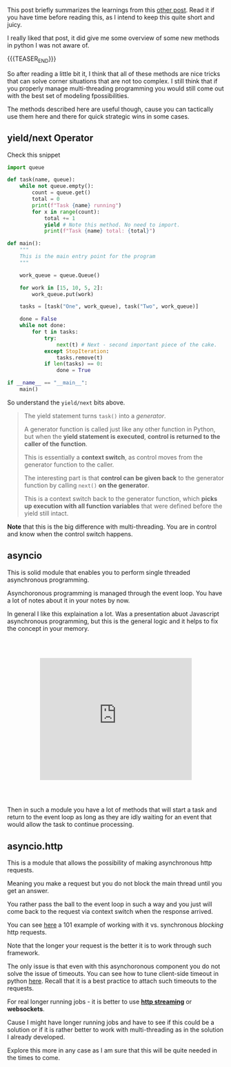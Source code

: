 #+BEGIN_COMMENT
.. title: Asynchronous Schema in Python
.. slug: asynchronous-schema-in-python
.. date: 2022-04-18 08:58:20 UTC+02:00
.. tags: Python, software-engineering
.. category: 
.. link: 
.. description: 
.. type: text

#+END_COMMENT

This post briefly summarizes the learnings from this [[https://realpython.com/python-async-features/#reader-comments][other post]]. Read
it if you have time before reading this, as I intend to keep this
quite short and juicy.  

I really liked that post, it did give me some overview of some new
methods in python I was not aware of.

{{{TEASER_END}}}

So after reading a little bit it, I think that all of these methods
are nice tricks that can solve corner situations that are not too
complex. I still think that if you properly manage multi-threading
programming you would still come out with the best set of modeling
fpossibilities.

The methods described here are useful though, cause you can tactically
use them here and there for quick strategic wins in some cases.

** yield/next Operator

   Check this snippet

   #+BEGIN_SRC python
import queue

def task(name, queue):
    while not queue.empty():
        count = queue.get()
        total = 0
        print(f"Task {name} running")
        for x in range(count):
            total += 1
            yield # Note this method. No need to import. 
            print(f"Task {name} total: {total}")

def main():
    """
    This is the main entry point for the program
    """

    work_queue = queue.Queue()

    for work in [15, 10, 5, 2]:
        work_queue.put(work)

    tasks = [task("One", work_queue), task("Two", work_queue)]

    done = False
    while not done:
        for t in tasks:
            try:
                next(t) # Next - second important piece of the cake.
            except StopIteration:
                tasks.remove(t)
            if len(tasks) == 0:
                done = True

if __name__ == "__main__":
    main()
   #+END_SRC

   So understand the =yield/next= bits above.

   #+begin_quote
The yield statement turns =task()= into a /generator/.

A generator function is called just like any other function in Python,
but when the *yield statement is executed*, *control is returned to the
caller of the function*.

This is essentially a *context switch*, as control moves from the
generator function to the caller.

The interesting part is that *control can be given back* to the
generator function by calling =next()= *on the generator*.

This is a context switch back to the generator function, which *picks
up execution with all function variables* that were defined before the
yield still intact.
   #+end_quote

   *Note* that this is the big difference with multi-threading. You
   are in control and know when the control switch happens.
   
** asyncio

   This is solid module that enables you to perform single threaded
   asynchronous programming.

   Asynchoronous programming is managed through the event loop. You
   have a lot of notes about it in your notes by now.

   In general I like this explaination a lot. Was a presentation abuot
   Javascript asynchronous programming, but this is the general logic
   and it helps to fix the concept in your memory.

   #+Begin_export html
<style>
.container {
 position: relative;
 left: 15%;
 margin-top: 60px;
 margin-bottom: 60px;
 width: 70%;
 overflow: hidden;
 padding-top: 56.25%; /* 16:9 Aspect Ratio */
 display:block;
 overflow-y: hidden;
}

.responsive-iframe {
 position: absolute;
 top: 0;
 left: 0;
 bottom: 0;
 right: 0;
 width: 100%;
 height: 100%;
 border: none;
 display:block;
 overflow-y: hidden;
}
</style>

<div class="container"> 
 <iframe class="responsive-iframe" src="https://www.youtube.com/embed/8aGhZQkoFbQ" frameborder="0" allowfullscreen;> </iframe>
</div>
   #+end_export

   Then in such a module you have a lot of methods that will start a
   task and return to the event loop as long as they are idly waiting
   for an event that would allow the task to continue processing.

** asyncio.http

   This is a module that allows the possibility of making asynchronous
   http requests.

   Meaning you make a request but you do not block the main thread
   until you get an answer.

   You rather pass the ball to the event loop in such a way and you
   just will come back to the request via context switch when the
   response arrived.

   You can see [[https://realpython.com/python-async-features/#reader-comments][here]] a 101 example of working with it vs. synchronous
   /blocking/ http requests.

   Note that the longer your request is the better it is to work
   through such framework.

   The only issue is that even with this asynchoronous component you
   do not solve the issue of timeouts. You can see how to tune
   client-side timeout in python [[https://docs.python-requests.org/en/master/user/advanced/#timeouts][here]]. Recall that it is a best
   practice to attach such timeouts to the requests.

   For real longer running jobs - it is better to use *[[https://docs.python-requests.org/en/master/user/advanced/#streaming-requests][http streaming]]*
   or *websockets*.

   Cause I might have longer running jobs and have to see if this
   could be a solution or if it is rather better to work with
   multi-threading as in the solution I already developed.

   Explore this more in any case as I am sure that this will be quite
   needed in the times to come. 

